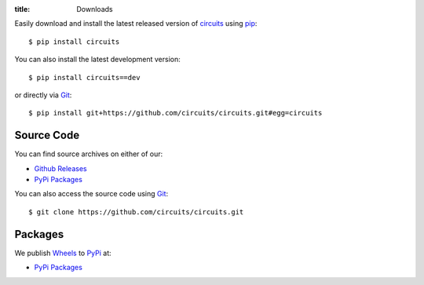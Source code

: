 :title: Downloads

.. _pip: https://pip.pypa.io
.. _Git: https://git-scm.com/
.. _PyPi: https://pypi.python.org/pypi/
.. _Wheels: http://wheel.readthedocs.org/en/latest/
.. _circuits: https://pypi.python.org/pypi/circuits

Easily download and install the latest released version of `circuits`_ using `pip`_::
    
    $ pip install circuits

You can also install the latest development version::
    
    $ pip install circuits==dev

or directly via `Git`_::
    
    $ pip install git+https://github.com/circuits/circuits.git#egg=circuits

Source Code
-----------

You can find source archives on either of our:

- `Github Releases <https://github.com/circuits/circuits/releases>`_
- `PyPi Packages <https://pypi.python.org/pypi/circuits>`_

You can also access the source code using `Git`_::
    
    $ git clone https://github.com/circuits/circuits.git

Packages
--------

We publish `Wheels`_ to `PyPi`_ at:

- `PyPi Packages <https://pypi.python.org/pypi/circuits>`_

.. alert-info::
   
   If you'd like to have RPM or DEB packages available we need maintainers for such apckages!
   if you're interested in helping out; please `Contact Us <{filename}./Contact.rst>`_
